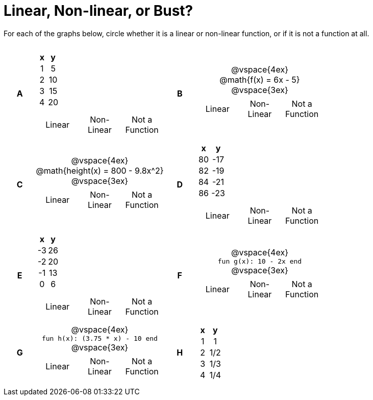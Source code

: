 = Linear, Non-linear, or Bust?

++++
<style>
table {background: transparent; margin: 0px; padding: 5px 20px;}
td, th {padding: 0px !important; text-align: center !important;}
table td p {white-space: pre-wrap; margin: 0px !important;}
img {width: 90%; height: 90%;}
</style>
++++

For each of the graphs below, circle whether it is a linear or non-linear function, or if it is not a function at all.

[cols="^.^1a,^.^15a,^.^1a,^.^15a", frame="none", stripes="none"]
|===
|*A*
|
[cols="1,1",options="header", frame="none"]
!===
! x ! y
! 1 ! 5
! 2 ! 10
! 3 ! 15
! 4 ! 20
!===

[cols="1a,1a,1a",stripes="none",frame="none",grid="none"]
!===
! Linear 	! Non-Linear 	! Not a Function
!===

|*B*
|
@vspace{4ex}
@math{f(x) = 6x - 5}

@vspace{3ex}
[cols="1a,1a,1a",stripes="none",frame="none",grid="none"]
!===
! Linear 	! Non-Linear 	! Not a Function
!===

|*C*
| 
@vspace{4ex}
@math{height(x) = 800 - 9.8x^2}

@vspace{3ex}
[cols="1a,1a,1a",stripes="none",frame="none",grid="none"]
!===
! Linear 	! Non-Linear 	! Not a Function
!===

|*D*
|
[cols="1,1",options="header", frame="none"]
!===
! x  ! y
! 80 ! -17
! 82 ! -19
! 84 ! -21
! 86 ! -23
!===

[cols="1a,1a,1a",stripes="none",frame="none",grid="none"]
!===
! Linear 	! Non-Linear 	! Not a Function
!===

|*E*
|
[cols="1,1",options="header", frame="none"]
!===
! x  ! y
! -3 ! 26
! -2 ! 20
! -1 ! 13
!  0 !  6
!===

[cols="1a,1a,1a",stripes="none",frame="none",grid="none"]
!===
! Linear 	! Non-Linear 	! Not a Function
!===

|*F*
|
@vspace{4ex}
`fun g(x): 10 - 2x end`

@vspace{3ex}
[cols="1a,1a,1a",stripes="none",frame="none",grid="none"]
!===
! Linear 	! Non-Linear 	! Not a Function
!===

|*G*
|
@vspace{4ex}
`fun h(x): (3.75 * x) - 10 end`

@vspace{3ex}
[cols="1a,1a,1a",stripes="none",frame="none",grid="none"]
!===
! Linear 	! Non-Linear 	! Not a Function
!===

|*H*
|
[cols="1,1",options="header", frame="none"]
!===
! x ! y
! 1 ! 1
! 2 ! 1/2
! 3 ! 1/3
! 4 ! 1/4
!===

|===